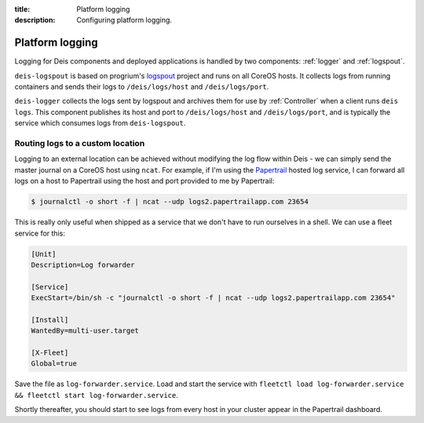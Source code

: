 :title: Platform logging
:description: Configuring platform logging.

.. _platform_logging:

Platform logging
================

Logging for Deis components and deployed applications is handled by two components:
:ref:`logger` and :ref:`logspout`.

``deis-logspout`` is based on progrium's `logspout`_ project and runs on all CoreOS hosts. It
collects logs from running containers and sends their logs to ``/deis/logs/host`` and
``/deis/logs/port``.

``deis-logger`` collects the logs sent by logspout and archives them for use by :ref:`Controller`
when a client runs ``deis logs``. This component publishes its host and port to ``/deis/logs/host``
and ``/deis/logs/port``, and is typically the service which consumes logs from ``deis-logspout``.

Routing logs to a custom location
---------------------------------

Logging to an external location can be achieved without modifying the log flow within Deis -
we can simply send the master journal on a CoreOS host using ``ncat``. For example, if I'm using the
`Papertrail`_ hosted log service, I can forward all logs on a host to Papertrail using the host
and port provided to me by Papertrail:

.. code-block:: console

    $ journalctl -o short -f | ncat --udp logs2.papertrailapp.com 23654

This is really only useful when shipped as a service that we don't have to run ourselves in
a shell. We can use a fleet service for this:

.. code-block:: console

    [Unit]
    Description=Log forwarder

    [Service]
    ExecStart=/bin/sh -c "journalctl -o short -f | ncat --udp logs2.papertrailapp.com 23654"

    [Install]
    WantedBy=multi-user.target

    [X-Fleet]
    Global=true

Save the file as ``log-forwarder.service``. Load and start the service with
``fleetctl load log-forwarder.service && fleetctl start log-forwarder.service``.

Shortly thereafter, you should start to see logs from every host in your cluster appear in the
Papertrail dashboard.

.. _`logspout`: https://github.com/progrium/logspout
.. _`papertrail`: https://papertrailapp.com/
